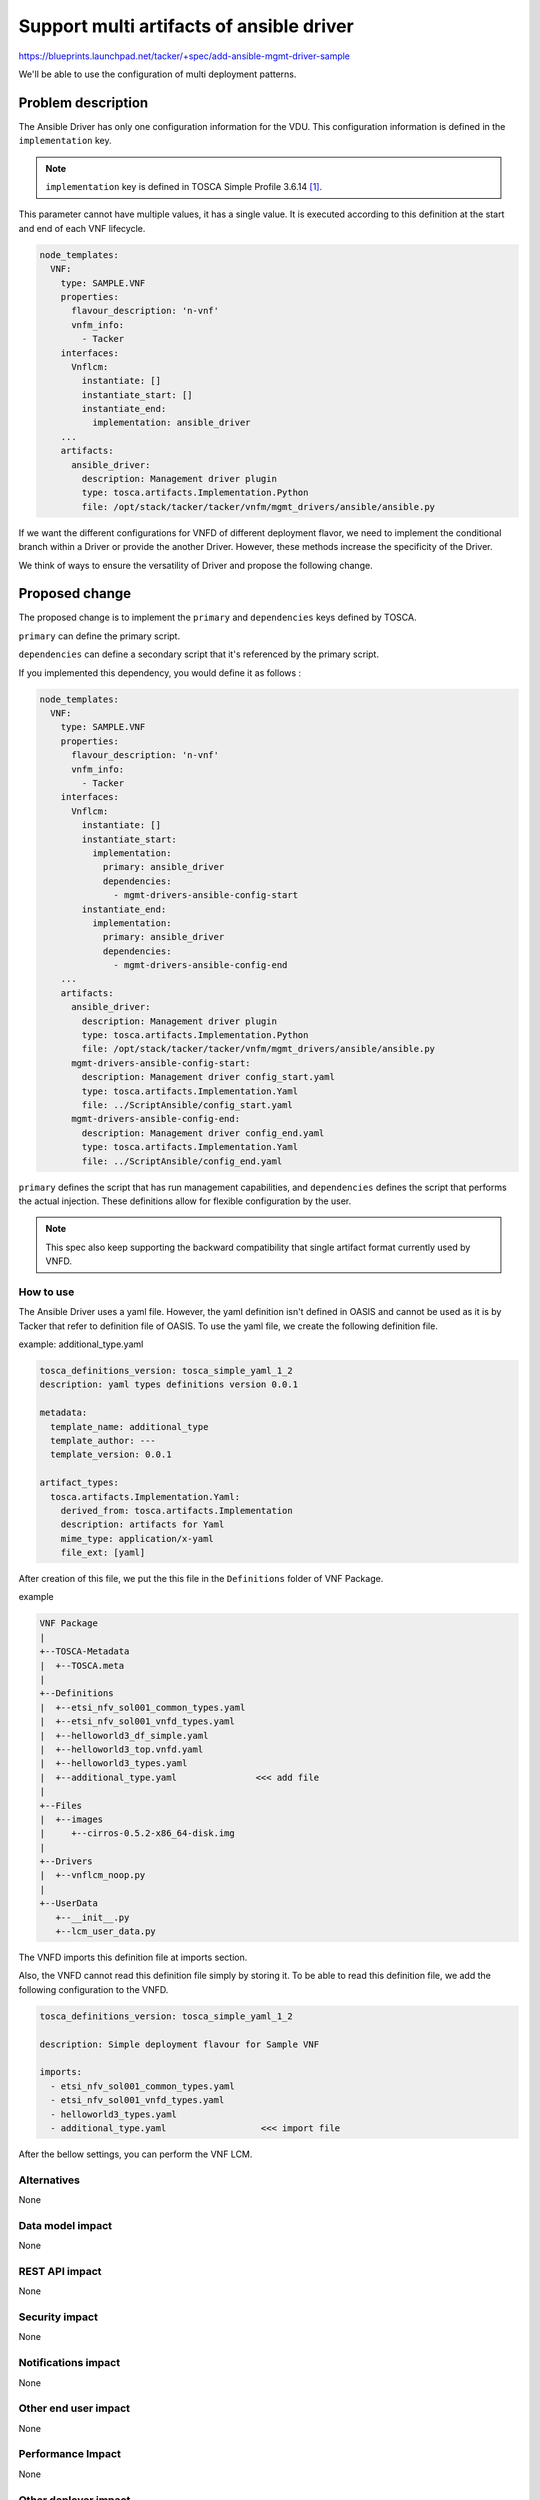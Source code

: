 ..
 This work is licensed under a Creative Commons Attribution 3.0 Unported
 License.

 http://creativecommons.org/licenses/by/3.0/legalcode


=========================================
Support multi artifacts of ansible driver
=========================================

https://blueprints.launchpad.net/tacker/+spec/add-ansible-mgmt-driver-sample

We'll be able to use the configuration of multi deployment patterns.

Problem description
===================

The Ansible Driver has only one configuration information for the VDU.
This configuration information is defined in the ``implementation`` key.

.. note::

  ``implementation`` key is defined in TOSCA Simple Profile 3.6.14 [#f1]_.

This parameter cannot have multiple values, it has a single value.
It is executed according to this definition at the start and end of each
VNF lifecycle.

.. code-block:: yaml

  node_templates:
    VNF:
      type: SAMPLE.VNF
      properties:
        flavour_description: 'n-vnf'
        vnfm_info:
          - Tacker
      interfaces:
        Vnflcm:
          instantiate: []
          instantiate_start: []
          instantiate_end:
            implementation: ansible_driver
      ...
      artifacts:
        ansible_driver:
          description: Management driver plugin
          type: tosca.artifacts.Implementation.Python
          file: /opt/stack/tacker/tacker/vnfm/mgmt_drivers/ansible/ansible.py

If we want the different configurations for VNFD of different deployment
flavor, we need to implement the conditional branch within a Driver or
provide the another Driver.
However, these methods increase the specificity of the Driver.

We think of ways to ensure the versatility of Driver and propose the following
change.

Proposed change
===============

The proposed change is to implement the ``primary`` and ``dependencies`` keys
defined by TOSCA.

``primary`` can define the primary script.

``dependencies`` can define a secondary script that it's referenced by the
primary script.

If you implemented this dependency, you would define it as follows :

.. code-block:: yaml

  node_templates:
    VNF:
      type: SAMPLE.VNF
      properties:
        flavour_description: 'n-vnf'
        vnfm_info:
          - Tacker
      interfaces:
        Vnflcm:
          instantiate: []
          instantiate_start:
            implementation:
              primary: ansible_driver
              dependencies:
                - mgmt-drivers-ansible-config-start
          instantiate_end:
            implementation:
              primary: ansible_driver
              dependencies:
                - mgmt-drivers-ansible-config-end
      ...
      artifacts:
        ansible_driver:
          description: Management driver plugin
          type: tosca.artifacts.Implementation.Python
          file: /opt/stack/tacker/tacker/vnfm/mgmt_drivers/ansible/ansible.py
        mgmt-drivers-ansible-config-start:
          description: Management driver config_start.yaml
          type: tosca.artifacts.Implementation.Yaml
          file: ../ScriptAnsible/config_start.yaml
        mgmt-drivers-ansible-config-end:
          description: Management driver config_end.yaml
          type: tosca.artifacts.Implementation.Yaml
          file: ../ScriptAnsible/config_end.yaml

``primary`` defines the script that has run management capabilities,
and ``dependencies`` defines the script that performs the actual injection.
These definitions allow for flexible configuration by the user.

.. note::

  This spec also keep supporting the backward compatibility that single artifact
  format currently used by VNFD.

How to use
----------

The Ansible Driver uses a yaml file.
However, the yaml definition isn't defined in OASIS and cannot be used as it is
by Tacker that refer to definition file of OASIS.
To use the yaml file, we create the following definition file.

example: additional_type.yaml

.. code-block:: yaml

  tosca_definitions_version: tosca_simple_yaml_1_2
  description: yaml types definitions version 0.0.1

  metadata:
    template_name: additional_type
    template_author: ---
    template_version: 0.0.1

  artifact_types:
    tosca.artifacts.Implementation.Yaml:
      derived_from: tosca.artifacts.Implementation
      description: artifacts for Yaml
      mime_type: application/x-yaml
      file_ext: [yaml]

After creation of this file, we put the this file in the ``Definitions`` folder
of VNF Package.

example

.. code-block:: shell

  VNF Package
  |
  +--TOSCA-Metadata
  |  +--TOSCA.meta
  |
  +--Definitions
  |  +--etsi_nfv_sol001_common_types.yaml
  |  +--etsi_nfv_sol001_vnfd_types.yaml
  |  +--helloworld3_df_simple.yaml
  |  +--helloworld3_top.vnfd.yaml
  |  +--helloworld3_types.yaml
  |  +--additional_type.yaml               <<< add file
  |
  +--Files
  |  +--images
  |     +--cirros-0.5.2-x86_64-disk.img
  |
  +--Drivers
  |  +--vnflcm_noop.py
  |
  +--UserData
     +--__init__.py
     +--lcm_user_data.py

The VNFD imports this definition file at imports section.

Also, the VNFD cannot read this definition file simply by storing it.
To be able to read this definition file, we add the following configuration
to the VNFD.

.. code-block:: yaml

  tosca_definitions_version: tosca_simple_yaml_1_2

  description: Simple deployment flavour for Sample VNF

  imports:
    - etsi_nfv_sol001_common_types.yaml
    - etsi_nfv_sol001_vnfd_types.yaml
    - helloworld3_types.yaml
    - additional_type.yaml                  <<< import file

After the bellow settings, you can perform the VNF LCM.

Alternatives
------------
None

Data model impact
-----------------
None

REST API impact
---------------
None

Security impact
---------------
None

Notifications impact
--------------------
None

Other end user impact
---------------------
None

Performance Impact
------------------
None

Other deployer impact
---------------------
None

Developer impact
----------------
None

Implementation
==============

Assignee(s)
-----------

Primary assignee:
  Wataru Juso <w-juso@nec.com>

Other contributors:
  Aldinson C. Esto <esto.aln@nec.com>

  Pooja Singla <pooja.singla@india.nec.com>

Work Items
----------
* Enable understanding of primary and dependencies at tosca-parser
* Enable understanding of primary and dependencies at schema of tacker
* Extend method that get implementation information

Dependencies
============
None

Testing
=======
None

Documentation Impact
====================

* Modifying User Documentation of Ansible Driver

References
==========
.. [#f1] https://docs.oasis-open.org/tosca/TOSCA-Simple-Profile-YAML/v1.2/os/TOSCA-Simple-Profile-YAML-v1.2-os.html
